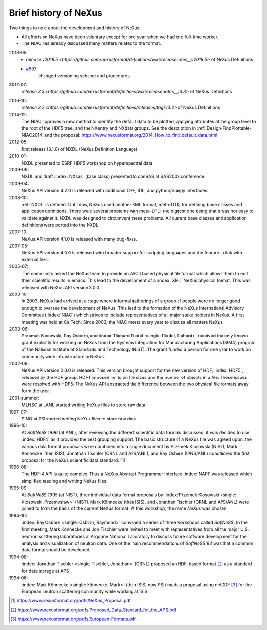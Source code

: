 .. _History:

======================
Brief history of NeXus
======================

Two things to note about the development and history of NeXus:

- All efforts on NeXus have been voluntary except for one year when we had one
  full-time worker.

- The NIAC has already discussed many matters related to the format.

2018-05:
    * `release v2018.5 <https://github.com/nexusformat/definitions/wiki/releasenotes__v2018.5>`
      of NeXus Definitions
    * `#597 <https://github.com/nexusformat/definitions/issues/597>`_
       changed versioning scheme and procedures

2017-07:
    `release 3.3 <https://github.com/nexusformat/definitions/wiki/releasenotes__v3.3>`
    of NeXus Definitions

.. release_3_2: 

2016-10:
    `release 3.2 <https://github.com/nexusformat/definitions/releases/tag/v3.2>`
    of NeXus Definitions

2014-12:
    The NIAC approves a new method to identify the default data to be plotted,
    applying attributes at the group level to the root of the HDF5 tree,
    and the NXentry and NXdata groups. 
    See the description in :ref:`Design-FindPlottable-NIAC2014`
    and the proposal:
    https://www.nexusformat.org/2014_How_to_find_default_data.html

2012-05:
    first release (3.1.0) of NXDL (NeXus Definition Language)

2010-01:
    NXDL presented to ESRF HDF5 workshop on hyperspectral data

2009-09:
    NXDL and draft :index:`NXsas` (base class) presented to canSAS at
    SAS2009 conference

2009-04:
    NeXus API version 4.2.0 is released with additional
    C++, IDL, and python/numpy interfaces.

2008-10:
    :ref:`NXDL` is defined.
    Until now, NeXus used another XML format, meta-DTD, for defining base
    classes and application definitions. There were several problems with meta-DTD,
    the biggest one being that it was not easy to validate against it. NXDL was
    designed to circumvent these problems.  All current base classes and
    application definitions were ported into the NXDL.

2007-10:
    NeXus API version 4.1.0 is released with many bug-fixes.

2007-05:
    NeXus API version 4.0.0 is released with broader support for scripting
    languages and the feature to link with external files.

2005-07:
    The community asked the NeXus team to provide an ASCII based physical file
    format which allows them to edit their scientific results in emacs. This lead to
    the development of a :index:`XML` NeXus physical format. This was released with NeXus API
    version 3.0.0.

2003-10:
    In 2003, NeXus had arrived at a stage where informal gatherings of a group of
    people were no longer good enough to oversee the development of NeXus. This lead
    to the formation of the NeXus International Advisory Committee (:index:`NIAC`) which
    strives to include representatives of all major stake holders in NeXus. A first
    meeting was held at CalTech. Since 2003, the NIAC meets every year to discuss
    all matters NeXus.

2003-06:
    Przemek Klosowski, Ray Osborn, and :index:`Richard Riedel <single: Riedel, Richard>`
    received the only known
    grant explicitly for working on NeXus from  the Systems Integration for Manufacturing
    Applications (SIMA) program of the National Institute of Standards and Technology
    (NIST). The grant funded a person for one year to work on community wide infrastructure
    in NeXus.

2002-09:
    NeXus API version 2.0.0 is released. This version brought support for the new
    version of HDF, :index:`HDF5`, released by the HDF group. HDF4 imposed limits on file
    sizes and the number of objects in a file. These issues were resolved with
    HDF5. The NeXus API abstracted the difference between the two physical file
    formats away form the user.

2001-summer:
    MLNSC at LANL started writing NeXus files to store raw data

1997-07:
    SINQ at PSI started writing NeXus files to store raw data.

1996-10:
    At *SoftNeSS 1996* (at ANL),
    after reviewing the different scientific data formats discussed,
    it was decided to use :index:`HDF4`
    as it provided the best grouping support.
    The basic structure of a NeXus file was agreed upon.
    the various data format proposals were combined into a single document by
    Przemek Klosowski (NIST), Mark Könnecke (then ISIS),
    Jonathan Tischler (ORNL and APS/ANL), and Ray Osborn (IPNS/ANL)
    coauthored the first proposal for the NeXus scientific data
    standard. [#NeXus_Proposal]_

1996-08:
    The HDF-4 API is quite complex. Thus a NeXus Abstract Programmer Interface
    :index:`NAPI`
    was released which simplified reading and writing NeXus files.

1995-09:
    At *SoftNeSS 1995* (at NIST),
    three individual data format proposals by
    :index:`Przemek Klosowski <single: Klosowski, Przemysław>` (NIST),
    Mark Könnecke (then ISIS),
    and Jonathan Tischler (ORNL and APS/ANL)
    were joined to form the basis of the current NeXus format.
    At this workshop, the name *NeXus* was chosen.

1994-10:
    :index:`Ray Osborn <single: Osborn, Raymond>` convened a series of three workshops called
    *SoftNeSS*.
    In the first meeting,
    Mark Könnecke and Jon Tischler were invited to meet with representatives
    from all the major U.S. neutron scattering laboratories
    at Argonne National Laboratory to discuss future software
    development for the analysis and visualization of neutron data.
    One of the main recommendations of *SoftNeSS'94*
    was that a common data format should be developed.

1994-08:
    :index:`Jonathan Tischler <single: Tischler, Jonathan>` (ORNL) proposed an HDF-based format [#aps]_
    as a standard for data storage at APS

1994-06:
    :index:`Mark Könnecke <single: Könnecke, Mark>` (then ISIS, now PSI) made a proposal using netCDF [#netCDF]_
    for the European neutron scattering community while working at ISIS


.. [#NeXus_Proposal] https://www.nexusformat.org/pdfs/NeXus_Proposal.pdf

.. [#aps] https://www.nexusformat.org/pdfs/Proposed_Data_Standard_for_the_APS.pdf

.. [#netCDF] https://www.nexusformat.org/pdfs/European-Formats.pdf


.. comment from here moved to file: history-unpublished-comment.txt
   Keep the file (historical reference) but do not publish.
